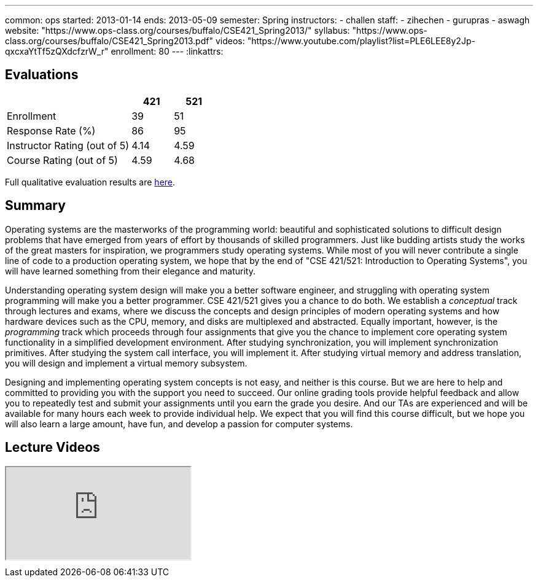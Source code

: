 ---
common: ops 
started: 2013-01-14
ends: 2013-05-09
semester: Spring
instructors:
- challen
staff:
- zihechen
- gurupras
- aswagh
website: "https://www.ops-class.org/courses/buffalo/CSE421_Spring2013/"
syllabus: "https://www.ops-class.org/courses/buffalo/CSE421_Spring2013.pdf"
videos: "https://www.youtube.com/playlist?list=PLE6LEE8y2Jp-qxcxaYtTf5zQXdcfzrW_r"
enrollment: 80
---
:linkattrs:
++++
<a class="anchor" id="evaluations"></a>
++++
== Evaluations

[cols="60,^20,^20",options='header']
|===

| {nbsp}
a| *421*
a| *521*

| Enrollment | 39 | 51
| Response Rate (%) | 86 | 95
| Instructor Rating (out of 5)| 4.14 | 4.59
| Course Rating (out of 5) | 4.59 | 4.68

|===

Full qualitative evaluation results are
link:/courses/2013/421/UB_421_Spring_2013-Evaluations.pdf[here, role="nopdf"].

++++
<a class="anchor" id="summary"></a>
++++
== Summary

Operating systems are the masterworks of the programming world: beautiful and
sophisticated solutions to difficult design problems that have emerged from
years of effort by thousands of skilled programmers. Just like budding
artists study the works of the great masters for inspiration, we programmers
study operating systems. While most of you will never contribute a single
line of code to a production operating system, we hope that by the end of
"CSE 421/521: Introduction to Operating Systems", you will have learned
something from their elegance and maturity.

Understanding operating system design will make you a better software
engineer, and struggling with operating system programming will make you a
better programmer. CSE 421/521 gives you a chance to do both. We establish a
_conceptual_ track through lectures and exams, where we discuss the concepts
and design principles of modern operating systems and how hardware devices
such as the CPU, memory, and disks are multiplexed and abstracted. Equally
important, however, is the _programming_ track which proceeds through four
assignments that give you the chance to implement core operating system
functionality in a simplified development environment. After studying
synchronization, you will implement synchronization primitives. After
studying the system call interface, you will implement it. After studying
virtual memory and address translation, you will design and implement a
virtual memory subsystem.

Designing and implementing operating system concepts is not easy, and neither
is this course. But we are here to help and committed to providing you with
the support you need to succeed. Our online grading tools provide helpful
feedback and allow you to repeatedly test and submit your assignments until
you earn the grade you desire. And our TAs are experienced and will be
available for many hours each week to provide individual help. We expect that
you will find this course difficult, but we hope you will also learn a large
amount, have fun, and develop a passion for computer systems.

== Lecture Videos

++++
<div class="embed-responsive embed-responsive-16by9" style="margin-top:10px; margin-bottom:10px;">
<iframe src="https://www.youtube.com/embed/videoseries?list=PLE6LEE8y2Jp-qxcxaYtTf5zQXdcfzrW_r&amp;showinfo=1" allowfullscreen></iframe>
</div>
++++
